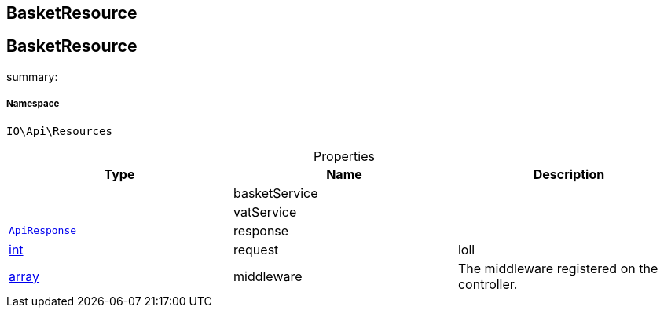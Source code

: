 :table-caption!:
:example-caption!:
:source-highlighter: prettify
:sectids!:

== BasketResource


[[io__basketresource]]
== BasketResource

summary: 




===== Namespace

`IO\Api\Resources`





.Properties
|===
|Type |Name |Description

|
    |basketService
    |
|
    |vatService
    |
|        xref:Miscellaneous.adoc#miscellaneous_api_apiresponse[`ApiResponse`]
    |response
    |
|link:http://php.net/int[int^]
    |request
    |loll
|link:http://php.net/array[array^]
    |middleware
    |The middleware registered on the controller.
|===

